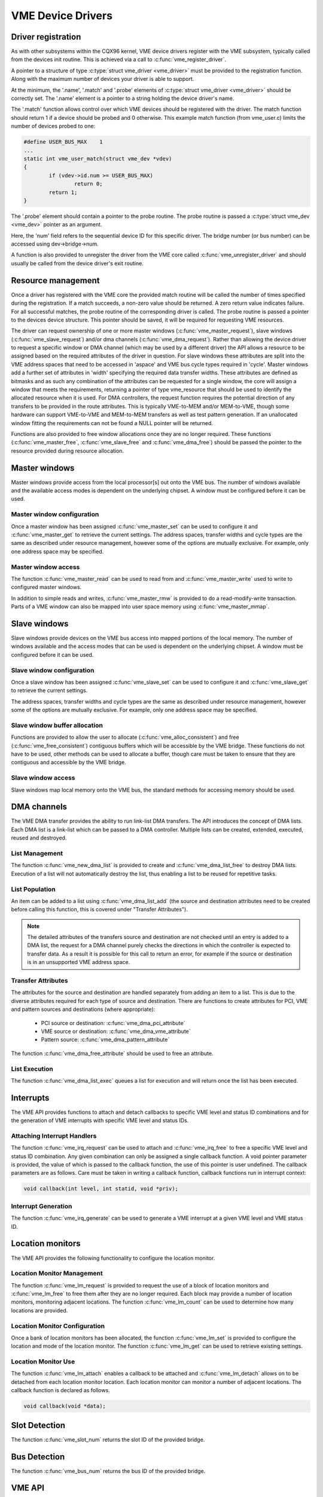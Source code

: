 VME Device Drivers
==================

Driver registration
-------------------

As with other subsystems within the CQX96 kernel, VME device drivers register
with the VME subsystem, typically called from the devices init routine.  This is
achieved via a call to :c:func:`vme_register_driver`.

A pointer to a structure of type :c:type:`struct vme_driver <vme_driver>` must
be provided to the registration function. Along with the maximum number of
devices your driver is able to support.

At the minimum, the '.name', '.match' and '.probe' elements of
:c:type:`struct vme_driver <vme_driver>` should be correctly set. The '.name'
element is a pointer to a string holding the device driver's name.

The '.match' function allows control over which VME devices should be registered
with the driver. The match function should return 1 if a device should be
probed and 0 otherwise. This example match function (from vme_user.c) limits
the number of devices probed to one:

.. code-block:: c

	#define USER_BUS_MAX	1
	...
	static int vme_user_match(struct vme_dev *vdev)
	{
		if (vdev->id.num >= USER_BUS_MAX)
			return 0;
		return 1;
	}

The '.probe' element should contain a pointer to the probe routine. The
probe routine is passed a :c:type:`struct vme_dev <vme_dev>` pointer as an
argument.

Here, the 'num' field refers to the sequential device ID for this specific
driver. The bridge number (or bus number) can be accessed using
dev->bridge->num.

A function is also provided to unregister the driver from the VME core called
:c:func:`vme_unregister_driver` and should usually be called from the device
driver's exit routine.


Resource management
-------------------

Once a driver has registered with the VME core the provided match routine will
be called the number of times specified during the registration. If a match
succeeds, a non-zero value should be returned. A zero return value indicates
failure. For all successful matches, the probe routine of the corresponding
driver is called. The probe routine is passed a pointer to the devices
device structure. This pointer should be saved, it will be required for
requesting VME resources.

The driver can request ownership of one or more master windows
(:c:func:`vme_master_request`), slave windows (:c:func:`vme_slave_request`)
and/or dma channels (:c:func:`vme_dma_request`). Rather than allowing the device
driver to request a specific window or DMA channel (which may be used by a
different driver) the API allows a resource to be assigned based on the required
attributes of the driver in question. For slave windows these attributes are
split into the VME address spaces that need to be accessed in 'aspace' and VME
bus cycle types required in 'cycle'. Master windows add a further set of
attributes in 'width' specifying the required data transfer widths. These
attributes are defined as bitmasks and as such any combination of the
attributes can be requested for a single window, the core will assign a window
that meets the requirements, returning a pointer of type vme_resource that
should be used to identify the allocated resource when it is used. For DMA
controllers, the request function requires the potential direction of any
transfers to be provided in the route attributes. This is typically VME-to-MEM
and/or MEM-to-VME, though some hardware can support VME-to-VME and MEM-to-MEM
transfers as well as test pattern generation. If an unallocated window fitting
the requirements can not be found a NULL pointer will be returned.

Functions are also provided to free window allocations once they are no longer
required. These functions (:c:func:`vme_master_free`, :c:func:`vme_slave_free`
and :c:func:`vme_dma_free`) should be passed the pointer to the resource
provided during resource allocation.


Master windows
--------------

Master windows provide access from the local processor[s] out onto the VME bus.
The number of windows available and the available access modes is dependent on
the underlying chipset. A window must be configured before it can be used.


Master window configuration
~~~~~~~~~~~~~~~~~~~~~~~~~~~

Once a master window has been assigned :c:func:`vme_master_set` can be used to
configure it and :c:func:`vme_master_get` to retrieve the current settings. The
address spaces, transfer widths and cycle types are the same as described
under resource management, however some of the options are mutually exclusive.
For example, only one address space may be specified.


Master window access
~~~~~~~~~~~~~~~~~~~~

The function :c:func:`vme_master_read` can be used to read from and
:c:func:`vme_master_write` used to write to configured master windows.

In addition to simple reads and writes, :c:func:`vme_master_rmw` is provided to
do a read-modify-write transaction. Parts of a VME window can also be mapped
into user space memory using :c:func:`vme_master_mmap`.


Slave windows
-------------

Slave windows provide devices on the VME bus access into mapped portions of the
local memory. The number of windows available and the access modes that can be
used is dependent on the underlying chipset. A window must be configured before
it can be used.


Slave window configuration
~~~~~~~~~~~~~~~~~~~~~~~~~~

Once a slave window has been assigned :c:func:`vme_slave_set` can be used to
configure it and :c:func:`vme_slave_get` to retrieve the current settings.

The address spaces, transfer widths and cycle types are the same as described
under resource management, however some of the options are mutually exclusive.
For example, only one address space may be specified.


Slave window buffer allocation
~~~~~~~~~~~~~~~~~~~~~~~~~~~~~~

Functions are provided to allow the user to allocate
(:c:func:`vme_alloc_consistent`) and free (:c:func:`vme_free_consistent`)
contiguous buffers which will be accessible by the VME bridge. These functions
do not have to be used, other methods can be used to allocate a buffer, though
care must be taken to ensure that they are contiguous and accessible by the VME
bridge.


Slave window access
~~~~~~~~~~~~~~~~~~~

Slave windows map local memory onto the VME bus, the standard methods for
accessing memory should be used.


DMA channels
------------

The VME DMA transfer provides the ability to run link-list DMA transfers. The
API introduces the concept of DMA lists. Each DMA list is a link-list which can
be passed to a DMA controller. Multiple lists can be created, extended,
executed, reused and destroyed.


List Management
~~~~~~~~~~~~~~~

The function :c:func:`vme_new_dma_list` is provided to create and
:c:func:`vme_dma_list_free` to destroy DMA lists. Execution of a list will not
automatically destroy the list, thus enabling a list to be reused for repetitive
tasks.


List Population
~~~~~~~~~~~~~~~

An item can be added to a list using :c:func:`vme_dma_list_add` (the source and
destination attributes need to be created before calling this function, this is
covered under "Transfer Attributes").

.. note::

	The detailed attributes of the transfers source and destination
	are not checked until an entry is added to a DMA list, the request
	for a DMA channel purely checks the directions in which the
	controller is expected to transfer data. As a result it is
	possible for this call to return an error, for example if the
	source or destination is in an unsupported VME address space.

Transfer Attributes
~~~~~~~~~~~~~~~~~~~

The attributes for the source and destination are handled separately from adding
an item to a list. This is due to the diverse attributes required for each type
of source and destination. There are functions to create attributes for PCI, VME
and pattern sources and destinations (where appropriate):

 - PCI source or destination: :c:func:`vme_dma_pci_attribute`
 - VME source or destination: :c:func:`vme_dma_vme_attribute`
 - Pattern source: :c:func:`vme_dma_pattern_attribute`

The function :c:func:`vme_dma_free_attribute` should be used to free an
attribute.


List Execution
~~~~~~~~~~~~~~

The function :c:func:`vme_dma_list_exec` queues a list for execution and will
return once the list has been executed.


Interrupts
----------

The VME API provides functions to attach and detach callbacks to specific VME
level and status ID combinations and for the generation of VME interrupts with
specific VME level and status IDs.


Attaching Interrupt Handlers
~~~~~~~~~~~~~~~~~~~~~~~~~~~~

The function :c:func:`vme_irq_request` can be used to attach and
:c:func:`vme_irq_free` to free a specific VME level and status ID combination.
Any given combination can only be assigned a single callback function. A void
pointer parameter is provided, the value of which is passed to the callback
function, the use of this pointer is user undefined. The callback parameters are
as follows. Care must be taken in writing a callback function, callback
functions run in interrupt context:

.. code-block:: c

	void callback(int level, int statid, void *priv);


Interrupt Generation
~~~~~~~~~~~~~~~~~~~~

The function :c:func:`vme_irq_generate` can be used to generate a VME interrupt
at a given VME level and VME status ID.


Location monitors
-----------------

The VME API provides the following functionality to configure the location
monitor.


Location Monitor Management
~~~~~~~~~~~~~~~~~~~~~~~~~~~

The function :c:func:`vme_lm_request` is provided to request the use of a block
of location monitors and :c:func:`vme_lm_free` to free them after they are no
longer required. Each block may provide a number of location monitors,
monitoring adjacent locations. The function :c:func:`vme_lm_count` can be used
to determine how many locations are provided.


Location Monitor Configuration
~~~~~~~~~~~~~~~~~~~~~~~~~~~~~~

Once a bank of location monitors has been allocated, the function
:c:func:`vme_lm_set` is provided to configure the location and mode of the
location monitor. The function :c:func:`vme_lm_get` can be used to retrieve
existing settings.


Location Monitor Use
~~~~~~~~~~~~~~~~~~~~

The function :c:func:`vme_lm_attach` enables a callback to be attached and
:c:func:`vme_lm_detach` allows on to be detached from each location monitor
location. Each location monitor can monitor a number of adjacent locations. The
callback function is declared as follows.

.. code-block:: c

	void callback(void *data);


Slot Detection
--------------

The function :c:func:`vme_slot_num` returns the slot ID of the provided bridge.


Bus Detection
-------------

The function :c:func:`vme_bus_num` returns the bus ID of the provided bridge.


VME API
-------

.. kernel-doc:: include/linux/vme.h
   :internal:

.. kernel-doc:: drivers/vme/vme.c
   :export:
